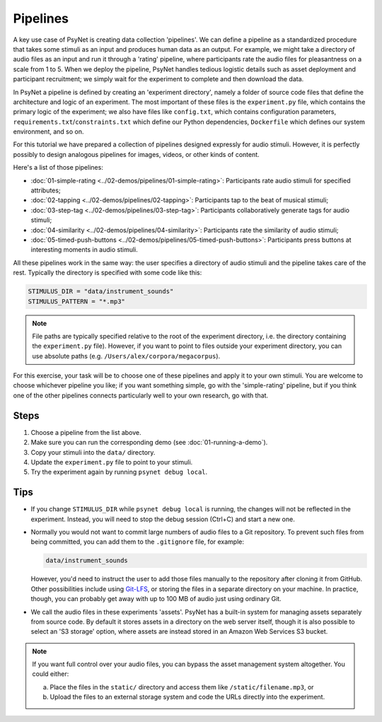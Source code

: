 Pipelines
=========

A key use case of PsyNet is creating data collection 'pipelines'.
We can define a pipeline as a standardized procedure that takes some stimuli
as an input and produces human data as an output.
For example, we might take a directory of audio files as an input and run it through
a 'rating' pipeline, where participants rate the audio files for pleasantness on a scale from 1 to 5.
When we deploy the pipeline, PsyNet handles tedious logistic details such as asset deployment and participant recruitment;
we simply wait for the experiment to complete and then download the data.

In PsyNet a pipeline is defined by creating an 'experiment directory',
namely a folder of source code files that define the architecture and logic of an experiment.
The most important of these files is the ``experiment.py`` file,
which contains the primary logic of the experiment;
we also have files like ``config.txt``, which contains configuration parameters,
``requirements.txt``/``constraints.txt`` which define our Python dependencies,
``Dockerfile`` which defines our system environment, and so on.

For this tutorial we have prepared a collection of pipelines designed expressly for audio stimuli.
However, it is perfectly possibly to design analogous pipelines for images, videos, or other
kinds of content.

Here's a list of those pipelines:

- :doc:`01-simple-rating <../02-demos/pipelines/01-simple-rating>`: Participants rate audio stimuli for specified attributes;
- :doc:`02-tapping <../02-demos/pipelines/02-tapping>`: Participants tap to the beat of musical stimuli;
- :doc:`03-step-tag <../02-demos/pipelines/03-step-tag>`: Participants collaboratively generate tags for audio stimuli;
- :doc:`04-similarity <../02-demos/pipelines/04-similarity>`: Participants rate the similarity of audio stimuli;
- :doc:`05-timed-push-buttons <../02-demos/pipelines/05-timed-push-buttons>`: Participants press buttons at interesting moments in audio stimuli.

All these pipelines work in the same way: the user specifies a directory of audio stimuli and the pipeline takes care of the rest.
Typically the directory is specified with some code like this:

.. code-block:: python

  STIMULUS_DIR = "data/instrument_sounds"
  STIMULUS_PATTERN = "*.mp3"

.. note::

  File paths are typically specified relative to the root of the
  experiment directory, i.e. the directory containing the ``experiment.py`` file).
  However, if you want to point to files outside your experiment directory,
  you can use absolute paths (e.g. ``/Users/alex/corpora/megacorpus``).

For this exercise, your task will be to choose one of these pipelines and apply it to your own stimuli.
You are welcome to choose whichever pipeline you like; if you want something simple, go with the 'simple-rating' pipeline,
but if you think one of the other pipelines connects particularly well to your own research, go with that.

Steps
-----

1. Choose a pipeline from the list above.
2. Make sure you can run the corresponding demo (see :doc:`01-running-a-demo`).
3. Copy your stimuli into the ``data/`` directory.
4. Update the ``experiment.py`` file to point to your stimuli.
5. Try the experiment again by running ``psynet debug local``.

Tips
----

- If you change ``STIMULUS_DIR`` while ``psynet debug local`` is running,
  the changes will not be reflected in the experiment.
  Instead, you will need to stop the debug session (Ctrl+C) and start a new one.
- Normally you would not want to commit large numbers of audio files to a Git repository.
  To prevent such files from being committed, you can add them to the ``.gitignore`` file, for example:

  .. code-block:: python

    data/instrument_sounds

  However, you'd need to instruct the user to add those files manually to the repository
  after cloning it from GitHub.
  Other possibilities include using `Git-LFS <https://git-lfs.com/>`_,
  or storing the files in a separate directory on your machine.
  In practice, though, you can probably get away with up to 100 MB of audio just
  using ordinary Git.
- We call the audio files in these experiments 'assets'.
  PsyNet has a built-in system for managing assets separately from source code.
  By default it stores assets in a directory on the web server itself,
  though it is also possible to select an 'S3 storage' option, where assets are instead stored
  in an Amazon Web Services S3 bucket.

.. note::

  If you want full control over your audio files, you can bypass the asset management system altogether.
  You could either:

  (a) Place the files in the ``static/`` directory and access them like ``/static/filename.mp3``, or
  (b) Upload the files to an external storage system and code the URLs directly into the experiment.

